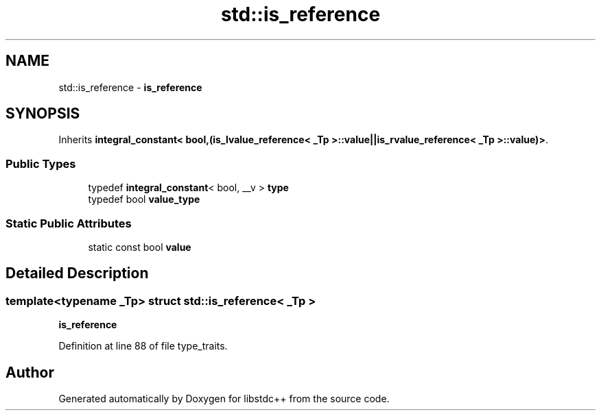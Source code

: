 .TH "std::is_reference" 3 "21 Apr 2009" "libstdc++" \" -*- nroff -*-
.ad l
.nh
.SH NAME
std::is_reference \- \fBis_reference\fP  

.PP
.SH SYNOPSIS
.br
.PP
Inherits \fBintegral_constant< bool,(is_lvalue_reference< _Tp >::value||is_rvalue_reference< _Tp >::value)>\fP.
.PP
.SS "Public Types"

.in +1c
.ti -1c
.RI "typedef \fBintegral_constant\fP< bool, __v > \fBtype\fP"
.br
.ti -1c
.RI "typedef bool \fBvalue_type\fP"
.br
.in -1c
.SS "Static Public Attributes"

.in +1c
.ti -1c
.RI "static const bool \fBvalue\fP"
.br
.in -1c
.SH "Detailed Description"
.PP 

.SS "template<typename _Tp> struct std::is_reference< _Tp >"
\fBis_reference\fP 
.PP
Definition at line 88 of file type_traits.

.SH "Author"
.PP 
Generated automatically by Doxygen for libstdc++ from the source code.

